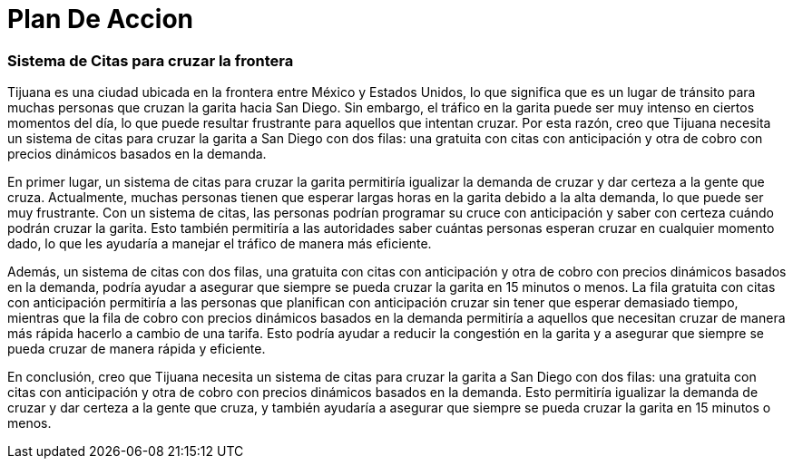 = Plan De Accion

=== Sistema de Citas para cruzar la frontera

Tijuana es una ciudad ubicada en la frontera entre México y Estados Unidos, lo que significa que es un lugar de tránsito para muchas personas que cruzan la garita hacia San Diego. Sin embargo, el tráfico en la garita puede ser muy intenso en ciertos momentos del día, lo que puede resultar frustrante para aquellos que intentan cruzar. Por esta razón, creo que Tijuana necesita un sistema de citas para cruzar la garita a San Diego con dos filas: una gratuita con citas con anticipación y otra de cobro con precios dinámicos basados en la demanda.

En primer lugar, un sistema de citas para cruzar la garita permitiría igualizar la demanda de cruzar y dar certeza a la gente que cruza. Actualmente, muchas personas tienen que esperar largas horas en la garita debido a la alta demanda, lo que puede ser muy frustrante. Con un sistema de citas, las personas podrían programar su cruce con anticipación y saber con certeza cuándo podrán cruzar la garita. Esto también permitiría a las autoridades saber cuántas personas esperan cruzar en cualquier momento dado, lo que les ayudaría a manejar el tráfico de manera más eficiente.

Además, un sistema de citas con dos filas, una gratuita con citas con anticipación y otra de cobro con precios dinámicos basados en la demanda, podría ayudar a asegurar que siempre se pueda cruzar la garita en 15 minutos o menos. La fila gratuita con citas con anticipación permitiría a las personas que planifican con anticipación cruzar sin tener que esperar demasiado tiempo, mientras que la fila de cobro con precios dinámicos basados en la demanda permitiría a aquellos que necesitan cruzar de manera más rápida hacerlo a cambio de una tarifa. Esto podría ayudar a reducir la congestión en la garita y a asegurar que siempre se pueda cruzar de manera rápida y eficiente.

En conclusión, creo que Tijuana necesita un sistema de citas para cruzar la garita a San Diego con dos filas: una gratuita con citas con anticipación y otra de cobro con precios dinámicos basados en la demanda. Esto permitiría igualizar la demanda de cruzar y dar certeza a la gente que cruza, y también ayudaría a asegurar que siempre se pueda cruzar la garita en 15 minutos o menos.